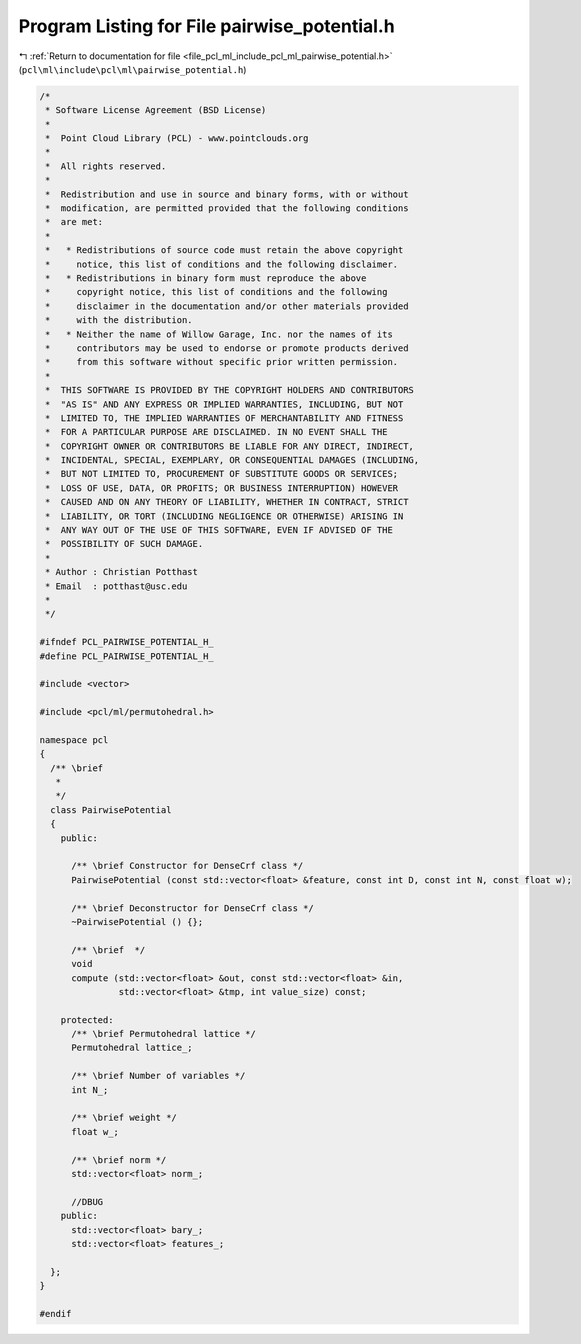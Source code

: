 
.. _program_listing_file_pcl_ml_include_pcl_ml_pairwise_potential.h:

Program Listing for File pairwise_potential.h
=============================================

|exhale_lsh| :ref:`Return to documentation for file <file_pcl_ml_include_pcl_ml_pairwise_potential.h>` (``pcl\ml\include\pcl\ml\pairwise_potential.h``)

.. |exhale_lsh| unicode:: U+021B0 .. UPWARDS ARROW WITH TIP LEFTWARDS

.. code-block:: cpp

   /*
    * Software License Agreement (BSD License)
    *
    *  Point Cloud Library (PCL) - www.pointclouds.org
    *
    *  All rights reserved.
    *
    *  Redistribution and use in source and binary forms, with or without
    *  modification, are permitted provided that the following conditions
    *  are met:
    *
    *   * Redistributions of source code must retain the above copyright
    *     notice, this list of conditions and the following disclaimer.
    *   * Redistributions in binary form must reproduce the above
    *     copyright notice, this list of conditions and the following
    *     disclaimer in the documentation and/or other materials provided
    *     with the distribution.
    *   * Neither the name of Willow Garage, Inc. nor the names of its
    *     contributors may be used to endorse or promote products derived
    *     from this software without specific prior written permission.
    *
    *  THIS SOFTWARE IS PROVIDED BY THE COPYRIGHT HOLDERS AND CONTRIBUTORS
    *  "AS IS" AND ANY EXPRESS OR IMPLIED WARRANTIES, INCLUDING, BUT NOT
    *  LIMITED TO, THE IMPLIED WARRANTIES OF MERCHANTABILITY AND FITNESS
    *  FOR A PARTICULAR PURPOSE ARE DISCLAIMED. IN NO EVENT SHALL THE
    *  COPYRIGHT OWNER OR CONTRIBUTORS BE LIABLE FOR ANY DIRECT, INDIRECT,
    *  INCIDENTAL, SPECIAL, EXEMPLARY, OR CONSEQUENTIAL DAMAGES (INCLUDING,
    *  BUT NOT LIMITED TO, PROCUREMENT OF SUBSTITUTE GOODS OR SERVICES;
    *  LOSS OF USE, DATA, OR PROFITS; OR BUSINESS INTERRUPTION) HOWEVER
    *  CAUSED AND ON ANY THEORY OF LIABILITY, WHETHER IN CONTRACT, STRICT
    *  LIABILITY, OR TORT (INCLUDING NEGLIGENCE OR OTHERWISE) ARISING IN
    *  ANY WAY OUT OF THE USE OF THIS SOFTWARE, EVEN IF ADVISED OF THE
    *  POSSIBILITY OF SUCH DAMAGE.
    *
    * Author : Christian Potthast
    * Email  : potthast@usc.edu
    *
    */
   
   #ifndef PCL_PAIRWISE_POTENTIAL_H_
   #define PCL_PAIRWISE_POTENTIAL_H_
   
   #include <vector>
   
   #include <pcl/ml/permutohedral.h>
   
   namespace pcl
   {
     /** \brief
      * 
      */
     class PairwisePotential
     {
       public:
   
         /** \brief Constructor for DenseCrf class */
         PairwisePotential (const std::vector<float> &feature, const int D, const int N, const float w);
   
         /** \brief Deconstructor for DenseCrf class */
         ~PairwisePotential () {};
   
         /** \brief  */
         void
         compute (std::vector<float> &out, const std::vector<float> &in,
                  std::vector<float> &tmp, int value_size) const;
   
       protected:
         /** \brief Permutohedral lattice */
         Permutohedral lattice_;
   
         /** \brief Number of variables */
         int N_;
   
         /** \brief weight */
         float w_;
   
         /** \brief norm */
         std::vector<float> norm_;
   
         //DBUG
       public:
         std::vector<float> bary_;
         std::vector<float> features_;
   
     };
   }
   
   #endif
